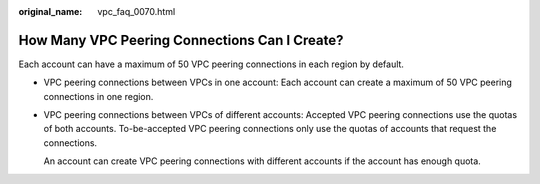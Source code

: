 :original_name: vpc_faq_0070.html

.. _vpc_faq_0070:

How Many VPC Peering Connections Can I Create?
==============================================

Each account can have a maximum of 50 VPC peering connections in each region by default.

-  VPC peering connections between VPCs in one account: Each account can create a maximum of 50 VPC peering connections in one region.

-  VPC peering connections between VPCs of different accounts: Accepted VPC peering connections use the quotas of both accounts. To-be-accepted VPC peering connections only use the quotas of accounts that request the connections.

   An account can create VPC peering connections with different accounts if the account has enough quota.
